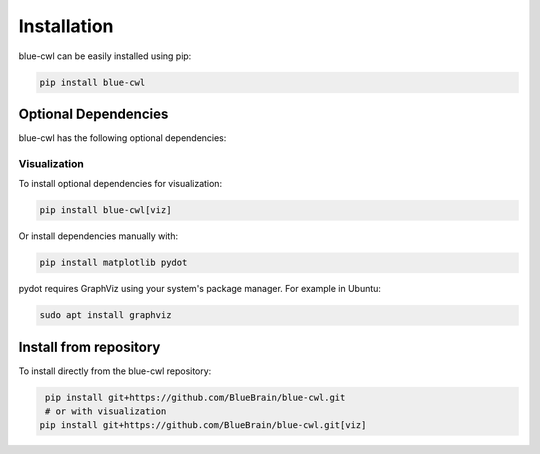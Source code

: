 
.. _installation:

Installation
============

blue-cwl can be easily installed using pip:

.. code-block:: console

    pip install blue-cwl


Optional Dependencies
---------------------

blue-cwl has the following optional dependencies:

Visualization
~~~~~~~~~~~~~

To install optional dependencies for visualization:

.. code-block:: console

    pip install blue-cwl[viz]

Or install dependencies manually with:

.. code-block:: console

    pip install matplotlib pydot

pydot requires GraphViz using your system's package manager. For example in Ubuntu:

.. code-block:: console

    sudo apt install graphviz

Install from repository
-----------------------

To install directly from the blue-cwl repository:

.. code-block:: console

    pip install git+https://github.com/BlueBrain/blue-cwl.git
    # or with visualization
   pip install git+https://github.com/BlueBrain/blue-cwl.git[viz]
